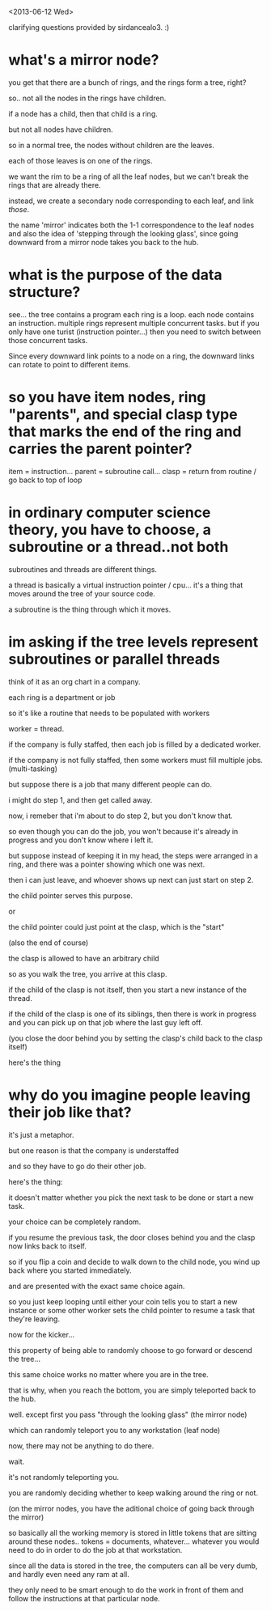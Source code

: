 <2013-06-12 Wed>

clarifying questions provided by sirdancealo3. :) 


* what's a mirror node?

you get that there are a bunch of rings, and the rings form a tree, right?

so.. not all the nodes in the rings have children.

if a node has a child, then that child is a ring.

but not all nodes have children.

so in a normal tree, the nodes without children are the leaves.

each of those leaves is on one of the rings.

we want the rim to be a ring of all the leaf nodes, but we can't break the rings that are already there.

instead, we create a secondary node corresponding to each leaf, and link /those/.

the name 'mirror' indicates both the 1-1 correspondence to the leaf nodes and also the idea of 'stepping through the looking glass', since going downward from a mirror node takes you back to the hub.

* what is the purpose of the data structure?
see... the tree contains a program
each ring is a loop.
each node contains an instruction.
multiple rings represent multiple concurrent tasks.
but if you only have one turist (instruction pointer...)
then you need to switch between those concurrent tasks.

Since every downward link points to a node on a ring, the downward links can rotate to point to different items.


* so you have item nodes, ring "parents", and special clasp type that marks the end of the ring and carries the parent pointer?

item = instruction... 
parent = subroutine call... 
clasp = return from routine / go back to top of loop



* in ordinary computer science theory, you have to choose, a subroutine or a thread..not both

subroutines and threads are different things.

a thread is basically a virtual instruction pointer / cpu... it's a thing that moves around the tree of your source code.

a subroutine is the thing through which it moves.

* im asking if the tree levels represent subroutines or parallel threads

think of it as an org chart in a company.

each ring is a department or job

so it's like a routine that needs to be populated with workers

worker = thread.

if the company is fully staffed, then each job is filled by a dedicated worker.

if the company is not fully staffed, then some workers must fill multiple jobs. (multi-tasking)

but suppose there is a job that many different people can do.

i might do step 1, and then get called away.

now, i remeber that i'm about to do step 2, but you don't know that.

so even though you can do the job, you won't because it's already in progress and you don't know where i left it.

but suppose instead of keeping it in my head, the steps were arranged in a ring, and there was a pointer showing which one was next.

then i can just leave, and whoever shows up next can just start on step 2.

the child pointer serves this purpose.

or

the child pointer could just point at the clasp, which is the "start"

(also the end of course)

the clasp is allowed to have an arbitrary child

so as you walk the tree, you arrive at this clasp.

if the child of the clasp is not itself, then you start a new instance of the thread.

if the child of the clasp is one of its siblings, then there is work in progress and you can pick up on that job where the last guy left off.

(you close the door behind you by setting the clasp's child back to the clasp itself)

here's the thing

* why do you imagine people leaving their job like that?

it's just a metaphor.

but one reason is that the company is understaffed

and so they have to go do their other job.

here's the thing:

it doesn't matter whether you pick the next task to be done or start a new task.

your choice can be completely random.

if you resume the previous task, the door closes behind you and the clasp now links back to itself.

so if you flip a coin and decide to walk down to the child node, you wind up back where you started immediately.

and are presented with the exact same choice again.

so you just keep looping until either your coin tells you to start a new instance or some other worker sets the child pointer to resume a task that they're leaving.

now for the kicker...

this property of being able to randomly choose to go forward or descend the tree...

this same choice works no matter where you are in the tree.

that is why, when you reach the bottom, you are simply teleported back to the hub.

well. except first you pass "through the looking glass" (the mirror node)

which can randomly teleport you to any workstation (leaf node)

now, there may not be anything to do there.

wait.

it's not randomly teleporting you.

you are randomly deciding whether to keep walking around the ring or not.

(on the mirror nodes, you have the aditional choice of going back through the mirror)

so basically all the working memory is stored in little tokens that are sitting
around these nodes.. tokens = documents, whatever... whatever you would need to do
in order to do the job at that workstation.

since all the data is stored in the tree, the computers can all be very dumb, and hardly even need any ram at all.

they only need to be smart enough to do the work in front of them and follow the instructions at that particular node.
